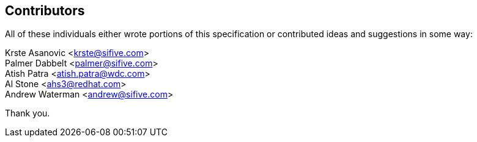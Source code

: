 [preface]
## Contributors

All of these individuals either wrote portions of this specification or
contributed ideas and suggestions in some way:

[%hardbreaks]
Krste Asanovic <krste@sifive.com>
Palmer Dabbelt <palmer@sifive.com>
Atish Patra <atish.patra@wdc.com>
Al Stone <ahs3@redhat.com>
Andrew Waterman <andrew@sifive.com>

Thank you.
